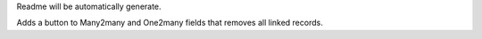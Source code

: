Readme will be automatically generate.

Adds a button to Many2many and One2many fields that removes all linked records.

